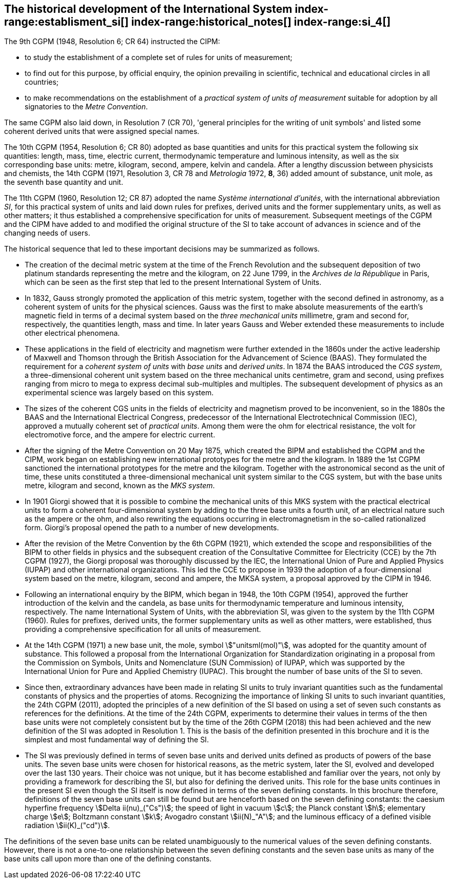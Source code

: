 == The historical development of the International System index-range:establisment_si[(((establishment of the SI)))] index-range:historical_notes[(((historical notes)))] index-range:si_4[(((International System of Units (SI))))] (((special names and symbols for units)))

The 9th CGPM (1948, Resolution 6; CR 64) instructed the CIPM:

* to study the establishment of a complete set of rules for units of measurement;
* to find out for this purpose, by official enquiry, the opinion prevailing in scientific, technical and educational circles in all countries;
* to make recommendations on the establishment of a _practical system of units of measurement_ suitable for adoption by all signatories to the _((Metre Convention))_.

The same CGPM also laid down, in Resolution 7 (CR 70), 'general principles for the writing of unit symbols' and listed some ((coherent derived units)) that were assigned special names.
((("quantity, base")))
(((base quantity)))
(((time (duration))))

The 10th CGPM (1954, Resolution 6; CR 80) adopted as base quantities and units for this practical system the following six quantities: length, ((mass)), time, ((electric current)), ((thermodynamic temperature)) and luminous intensity, as well as the six corresponding base units(((base unit(s)))): metre, ((kilogram)), second, ampere(((ampere (A)))), kelvin and candela(((candela (cd)))). After a lengthy discussion between physicists and chemists, the 14th CGPM (1971, Resolution 3, CR 78 and _Metrologia_ 1972, *8*, 36) added amount of substance, unit mole, as the seventh ((base quantity)) and unit.
(((prefixes)))

The 11th CGPM (1960, Resolution 12; CR 87) adopted the name _Système international d'unités_, with the international abbreviation _SI_, for this practical system of units and laid down rules for prefixes, derived units and the former ((supplementary units)), as well as other matters; it thus established a comprehensive specification for units of measurement. Subsequent meetings of the CGPM and the CIPM have added to and modified the original structure of the SI to take account of advances in science and of the changing needs of users.

The historical sequence that led to these important decisions may be summarized as follows. (((Gauss)))

* The creation of the ((decimal metric system)) at the time of the French Revolution and the subsequent deposition of two platinum standards representing the metre and the ((kilogram)), on 22 June 1799, in the _Archives de la République_ in Paris, which can be seen as the first step that led to the present International System of Units.
* In 1832, Gauss strongly promoted the application of this ((metric system)), together with the second defined in astronomy, as a coherent system of units for the physical sciences. Gauss was the first to make absolute measurements of the earth's magnetic field in terms of a decimal system based on the _three mechanical units_ millimetre, ((gram)) and second for, respectively, the quantities length, mass and time. In later years Gauss and ((Weber)) extended these measurements to include other electrical phenomena. (((British Association for the Advancement of Science (BAAS))))
* These applications in the field of electricity and magnetism were further extended in the 1860s under the active leadership of ((Maxwell)) and ((Thomson)) through the British Association for the Advancement of Science (BAAS). They formulated the requirement for a _coherent system of units_ with _base units_(((base unit(s)))) and _derived units_. In 1874 the BAAS introduced the _CGS system_(((CGS))), a three-dimensional coherent unit system based on the three mechanical units centimetre, ((gram)) and second, using ((prefixes))((("multiples, prefixes for"))) ranging from micro to mega to express decimal sub-multiples and multiples. The subsequent development of physics as an experimental science was largely based on this system.
* The sizes of the coherent ((CGS)) units in the fields of electricity and magnetism proved to be inconvenient, so in the 1880s the BAAS and the International Electrical Congress, predecessor of the International Electrotechnical Commission (IEC), approved a mutually coherent set of _((practical units))_. Among them were the ohm(((ohm (stem:[Omega])))) for electrical resistance, the volt for electromotive force, and the ampere for ((electric current)). (((ampere (A))))
* After the signing of the Metre Convention on 20 May 1875, which created the BIPM and established the CGPM and the CIPM, work began on establishing new international prototypes for the metre and the ((kilogram)). In 1889 the 1st CGPM sanctioned the international prototypes for the metre and the ((kilogram)). Together with the astronomical second as the unit of time(((time (duration)))), these units constituted a three-dimensional mechanical unit system similar to the ((CGS)) system, but with the base units(((base unit(s)))) metre, ((kilogram)) and second, known as the _((MKS system))_.
* In 1901 Giorgi showed that it is possible to combine the mechanical units of this ((MKS system)) with the practical ((electrical units)) to form a coherent four-dimensional system by adding to the three base units(((base unit(s)))) a fourth unit, of an electrical nature such as the ampere(((ampere (A)))) or the ohm, and also rewriting the equations occurring in electromagnetism in the so-called rationalized form. Giorgi's proposal opened the path to a number of new developments. (((Giorgi)))
* After the revision of the Metre Convention by the 6th CGPM (1921), which extended the scope and responsibilities of the BIPM to other fields in physics and the subsequent creation of the Consultative Committee for Electricity (CCE) by the 7th CGPM (1927), the Giorgi proposal was thoroughly discussed by the IEC, the International Union of Pure and Applied Physics (IUPAP) and other international organizations. This led the CCE to propose in 1939 the adoption of a four-dimensional system based on the metre, ((kilogram)), second and ampere(((ampere (A)))), the ((MKSA system)), a proposal approved by the CIPM in 1946.
* Following an international enquiry by the BIPM, which began in 1948, the 10th CGPM (1954), approved the further introduction of the kelvin and the candela(((candela (cd)))), as base units(((base unit(s)))) for ((thermodynamic temperature)) and ((luminous intensity)), respectively. The name International System of Units, with the abbreviation SI, was given to the system by the 11th CGPM (1960). Rules for prefixes(((prefixes))), derived units, the former ((supplementary units)) as well as other matters, were established, thus providing a comprehensive specification for all units of measurement.
* At the 14th CGPM (1971) a new base unit(((base unit(s)))), the mole, symbol stem:["unitsml(mol)"], was adopted for the quantity amount of substance. This followed a proposal from the International Organization for Standardization originating in a proposal from the Commission on Symbols, Units and Nomenclature (SUN Commission) of IUPAP, which was supported by the International Union for Pure and Applied Chemistry (IUPAC). This brought the number of base units(((base unit(s)))) of the SI to seven. (((IUPAC)))
* Since then, extraordinary advances have been made in relating SI units to truly invariant quantities such as the fundamental constants of physics and the properties of atoms. Recognizing the importance of linking SI units to such invariant quantities, the 24th CGPM (2011), adopted the principles of a new definition of the SI based on using a set of seven such constants as references for the definitions. At the time of the 24th CGPM, experiments to determine their values in terms of the then base units(((base unit(s)))) were not completely consistent but by the time of the 26th CGPM (2018) this had been achieved and the new definition of the SI was adopted in Resolution 1. This is the basis of the definition presented in this brochure and it is the simplest and most fundamental way of defining the SI. (((fundamental constants (of physics))))
* The SI was previously defined in terms of seven base units(((base unit(s)))) and derived units defined as products of powers of the base units(((base unit(s)))). The seven base units(((base unit(s)))) were chosen for historical reasons, as the metric system, later the SI, evolved and developed over the last 130 years. Their choice was not unique, but it has become established and familiar over the years, not only by providing a framework for describing the SI, but also for defining the derived units. This role for the base units(((base unit(s)))) continues in the present SI even though the SI itself is now defined in terms of the seven ((defining constants)). In this brochure therefore, definitions of the seven base units(((base unit(s)))) can still be found but are henceforth based on the seven ((defining constants)): the caesium hyperfine frequency stem:[Delta ii(nu)_("Cs")]; the ((speed of light in vacuum)) stem:[c]; the ((Planck constant)) stem:[h]; ((elementary charge)) stem:[e]; ((Boltzmann constant)) stem:[k]; ((Avogadro constant)) stem:[ii(N)_"A"]; and the ((luminous efficacy)) of a defined visible radiation stem:[ii(K)_("cd")].

The definitions of the seven base units(((base unit(s)))) can be related unambiguously to the numerical values of the seven ((defining constants)). However, there is not a one-to-one relationship between the seven ((defining constants)) and the seven base units(((base unit(s)))) as many of the base units(((base unit(s)))) call upon more than one of the ((defining constants)). [[establisment_si]]